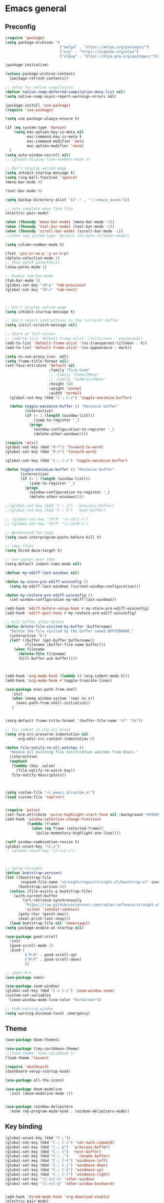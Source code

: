 * Emacs general
** Preconfig
#+begin_src emacs-lisp
(require 'package)
(setq package-archives '(
                         ("melpa" . "https://melpa.org/packages/")
                         ("org" . "https://orgmode.org/elpa")
                         ("elpag" . "https://elpa.gnu.org/packages/")))

(package-initialize)

(unless package-archive-contents
  (package-refresh-contents))

;; setup for native compilation
(defvar native-comp-deferred-compilation-deny-list nil)
(setq native-comp-async-report-warnings-errors nil)

(package-install 'use-package)
(require 'use-package)

(setq use-package-always-ensure t)

(if (eq system-type 'darwin)
    (setq mac-option-key-is-meta nil
          mac-command-key-is-meta t
          mac-command-modifier 'meta
          mac-option-modifier 'none)
  )
(setq auto-window-vscroll nil)
;; (global-display-line-numbers-mode t)

;; Don't display welcom page
(setq inhibit-startup-message t)
(setq ring-bell-function 'ignore)
(menu-bar-mode 0)

(tool-bar-mode 0)

(setq backup-directory-alist '(("." . "~/.emacs_saves")))

;; auto complete when find file
(electric-pair-mode)

(when (fboundp 'menu-bar-mode) (menu-bar-mode -1))
(when (fboundp 'tool-bar-mode) (tool-bar-mode -1))
(when (fboundp 'scroll-bar-mode) (scroll-bar-mode -1))
;;(when (eq system-type 'darwin) (ns-auto-titlebar-mode))

(setq column-number-mode t)

(fset 'yes-or-no-p 'y-or-n-p)
(delete-selection-mode 1)
;; Show match parenthesis
(show-paren-mode 1)

;; Enable tab-bar-mode
(tab-bar-mode 1)
(global-set-key "\M-p" 'tab-previous)
(global-set-key "\M-n" 'tab-next)



;; Don't display welcom page
(setq inhibit-startup-message t)

;; Don't insert instructions in the *scratch* buffer
(setq initil-scratch-message nil)

;; Start at full-screen
;; (add-to-list 'default-frame-alist '(fullscreen . maximized))
(add-to-list 'default-frame-alist '(ns-transparent-titlebar . t))
(add-to-list 'default-frame-alist '(ns-appearance . dark))

(setq ns-use-proxy-icon  nil)
(setq frame-title-format nil)
(set-face-attribute 'default nil
                    :family "Fira Code"
                    ;; :family "CommitMono"
                    ;; :family "JetBrainsMono"
                    :height 140
                    :weight 'normal
                    :width 'normal)
  (global-set-key (kbd "C-; C-z") 'toggle-maximize-buffer)

  (defun toggle-maximize-buffer () "Maximize buffer"
         (interactive)
         (if (= 1 (length (window-list)))
             (jump-to-register '_) 
           (progn
             (window-configuration-to-register '_)
             (delete-other-windows))))

(require 'misc)
(global-set-key (kbd "M-f") 'forward-to-word)
(global-set-key (kbd "M-e") 'forward-word)

(global-set-key (kbd "C-; C-z") 'toggle-maximize-buffer)

(defun toggle-maximize-buffer () "Maximize buffer"
       (interactive)
       (if (= 1 (length (window-list)))
           (jump-to-register '_) 
         (progn
           (window-configuration-to-register '_)
           (delete-other-windows))))

;;(global-set-key (kbd "C-; j")  'previous-buffer)
;;(global-set-key (kbd "C-; k")  'next-buffer)

;; (global-set-key "\M-N" "\C-u5\C-v")
;; (global-set-key "\M-P" "\C-u5\M-v")

;; Workaround for copy
(setq save-interprogram-paste-before-kill t)

;; copy files
(setq dired-dwim-target t)

;; use spaces over tabs
(setq-default indent-tabs-mode nil)

(defvar my-ediff-last-windows nil)

(defun my-store-pre-ediff-winconfig ()
  (setq my-ediff-last-windows (current-window-configuration)))

(defun my-restore-pre-ediff-winconfig ()
  (set-window-configuration my-ediff-last-windows))

(add-hook 'ediff-before-setup-hook #'my-store-pre-ediff-winconfig)
(add-hook 'ediff-quit-hook #'my-restore-pre-ediff-winconfig)

;; kill buffer after delete
(defun delete-file-visited-by-buffer (buffername)
  "Delete the file visited by the buffer named BUFFERNAME."
  (interactive "b")
  (let* ((buffer (get-buffer buffername))
         (filename (buffer-file-name buffer)))
    (when filename
      (delete-file filename)
      (kill-buffer-ask buffer))))



(add-hook 'org-mode-hook (lambda () (org-indent-mode t)))
(add-hook 'org-mode-hook #'toggle-truncate-lines)

(use-package exec-path-from-shell
   :init
   (when (memq window-system '(mac ns x))
     (exec-path-from-shell-initialize))
   )


(setq-default frame-title-format '(buffer-file-name "%f" "%b"))

;; fix indent in org src block
(setq org-src-preserve-indentation nil 
      org-edit-src-content-indentation 0)

(defun file-notify-rm-all-watches ()
  "Remove all existing file notification watches from Emacs."
  (interactive)
  (maphash
   (lambda (key _value)
     (file-notify-rm-watch key))
   file-notify-descriptors))



(setq custom-file "~/.emacs.d/custom.el")
(load custom-file 'noerror)


(require 'pulse)
(set-face-attribute 'pulse-highlight-start-face nil :background "#49505f")
(add-hook 'window-selection-change-functions
          (lambda (frame)
            (when (eq frame (selected-frame))
              (pulse-momentary-highlight-one-line))))

(setf window-combination-resize t)
(global-unset-key "\C-z")
;; (global-unset-key "\C-x\C-c")



;; Setup straight
(defvar bootstrap-version)
(let ((bootstrap-file
       (expand-file-name "straight/repos/straight.el/bootstrap.el" user-emacs-directory))
      (bootstrap-version 6))
  (unless (file-exists-p bootstrap-file)
    (with-current-buffer
        (url-retrieve-synchronously
         "https://raw.githubusercontent.com/radian-software/straight.el/develop/install.el"
         'silent 'inhibit-cookies)
      (goto-char (point-max))
      (eval-print-last-sexp)))
  (load bootstrap-file nil 'nomessage))
(setq package-enable-at-startup nil)

(use-package good-scroll
  :init
  (good-scroll-mode 1)
  :bind (
         ("M-N" . good-scroll-up)
         ("M-P" . good-scroll-down)
         ))

;; smart M-x
(use-package smex)

(use-package zoom-window)
(global-set-key (kbd "C-x C-z") 'zoom-window-zoom)
(custom-set-variables
 '(zoom-window-mode-line-color "DarkGreen"))

;; hide warning window
(setq warning-minimum-level :emergency)

#+end_src

#+RESULTS:

** Theme
#+begin_src emacs-lisp
(use-package doom-themes)
  
(use-package timu-caribbean-theme)
;;(load-theme 'timu-caribbean t)
(load-theme 'leuven)

(require 'dashboard)
(dashboard-setup-startup-hook)

(use-package all-the-icons)

(use-package doom-modeline
  :init (doom-modeline-mode 1))


(use-package rainbow-delimiters
  :hook (my-program-mode-hook . rainbom-delimiters-mode))

#+end_src

#+RESULTS:
| rainbom-delimiters-mode |

** Key binding
#+begin_src emacs-lisp
(global-unset-key (kbd "C-;"))
(global-set-key (kbd "C-; C-v") 'set-mark-command)
(global-set-key (kbd "C-; p")  'previous-buffer)
(global-set-key (kbd "C-; n")  'next-buffer)
(global-set-key (kbd "C-; ,")    'rename-buffer)
(global-set-key (kbd "C-; C-h") 'windmove-left)
(global-set-key (kbd "C-; C-j") 'windmove-down)
(global-set-key (kbd "C-; C-k") 'windmove-up)
(global-set-key (kbd "C-; C-l") 'windmove-right)
(global-set-key "\C-x\C-n" 'other-window)
(global-set-key "\C-x\C-p" 'other-window-backward)


(add-hook 'dired-mode-hook 'org-download-enable)
(electric-pair-mode)

(use-package which-key
  :init (which-key-mode)
  :diminish which-key-mode
  :config
  (setq which-key-idle-delay 0.3))


#+end_src

#+RESULTS:
: t

* Utilities modes
** Copilot
#+begin_src emacs-lisp
(use-package copilot
  :straight (:host github :repo "zerolfx/copilot.el" :files ("dist" "*.el"))
  :config
  (add-hook 'prog-mode-hook 'copilot-mode)
  (add-hook 'yaml-mode-hook 'copilot-mode)
  (define-key copilot-completion-map (kbd "<tab>") 'copilot-accept-completion)
  (define-key copilot-completion-map (kbd "TAB") 'copilot-accept-completion))

#+end_src

#+RESULTS:
| copilot-mode |
** Agent tools
#+begin_src emacs-lisp
(use-package aidermacs
  ;;:vc (:url "https://github.com/MatthewZMD/aidermacs" :rev :newest)
  :straight (:host github :repo "MatthewZMD/aidermacs")
  :bind (("C-c a" . aidermacs-transient-menu))

  :config
  ; Enable minor mode for Aider files
  (aidermacs-setup-minor-mode)

  :custom
  ; See the Configuration section below
  (aidermacs-auto-commits t)
  (aidermacs-use-architect-mode t)
  (aidermacs-default-model "github_copilot/claude-3.7-sonnet-thought")
  (aidermacs-editor-model "github_copilot/claude-3.7-sonnet")
  (aidermacs-weak-model "github_copilot/claude-3.5-haiku")
  (aidermacs-architect-model "github_copilot/claude-3.7-sonnet-thought")
)
#+end_src
  
** File navigate & text editing
#+begin_src emacs-lisp
(defun xah-search-current-word ()
  "Call `isearch' on current word or selection.
“word” here is A to Z, a to z, and hyphen [-] and lowline [_], independent of syntax table.

URL `http://xahlee.info/emacs/emacs/modernization_isearch.html'
Version: 2015-04-09"
  (interactive)
  (let (xp1 xp2)
    (if (region-active-p)
        (setq xp1 (region-beginning) xp2 (region-end))
      (save-excursion
        (skip-chars-backward "-_A-Za-z0-9")
        (setq xp1 (point))
        (right-char)
        (skip-chars-forward "-_A-Za-z0-9")
        (setq xp2 (point))))
    (setq mark-active nil)
    (when (< xp1 (point))
      (goto-char xp1))
    (isearch-mode t)
    (isearch-yank-string (buffer-substring-no-properties xp1 xp2))))

(global-set-key (kbd "C-*") 'xah-search-current-word)

(use-package fzf)

(use-package ace-window
  :config
  (global-set-key (kbd "M-o") 'ace-window)
  (global-set-key (kbd "C-x o") 'ace-window)
  :init
  (setq aw-dispatch-always nil)
  (setq aw-ignore-current t)
  (setq aw-keys '(?a ?b ?c ?d ?e ?f ?g ?h ?k))
)


(use-package drag-stuff
  :config
  (drag-stuff-global-mode 1)
  (drag-stuff-define-keys)
  (add-hook 'dired-mode-hook 'org-download-enable)
  )

(use-package ivy
  :diminish
  :bind
  (("M-s" . swiper-all-thing-at-point)
   ("M-x" . counsel-M-x)
   ("C-c M-o" . counsel-multi)
   :map ivy-minibuffer-map
   )
  :init
  ;; (bind-key "C-; l" 'counsel-projectile-switch-to-buffer)
  ;; (global-set-key (kbd "C-s") 'swiper-isearch)
  (global-set-key (kbd "C-x C-f") 'counsel-find-file)
  (global-set-key (kbd "M-y") 'counsel-yank-pop)
  (global-set-key (kbd "<f1> f") 'counsel-describe-function)
  (global-set-key (kbd "<f1> v") 'counsel-describe-variable)
  (global-set-key (kbd "<f1> l") 'counsel-find-library)
  (global-set-key (kbd "<f2> i") 'counsel-info-lookup-symbol)
  (global-set-key (kbd "<f2> u") 'counsel-unicode-char)
  (global-set-key (kbd "<f2> j") 'counsel-set-variable)
  (global-set-key (kbd "C-x b") 'counsel-switch-buffer)
  (global-set-key (kbd "C-c v") 'ivy-push-view)
  (global-set-key (kbd "C-c V") 'ivy-pop-view)

  (global-set-key (kbd "C-c c") 'counsel-compile)
  (global-set-key (kbd "C-c g") 'counsel-git)
  (global-set-key (kbd "C-c j") 'counsel-git-grep)
  (global-set-key (kbd "C-c L") 'counsel-git-log)
  (global-set-key (kbd "C-c k") 'counsel-rg)
  (global-set-key (kbd "C-c m") 'counsel-linux-app)
  (global-set-key (kbd "C-c n") 'counsel-fzf)
  (global-set-key (kbd "C-x l") 'counsel-locate)
  (global-set-key (kbd "C-c J") 'counsel-file-jump)
  (global-set-key (kbd "C-S-o") 'counsel-rhythmbox)
  (global-set-key (kbd "C-c w") 'counsel-wmctrl)
  (global-set-key (kbd "C-c b") 'counsel-bookmark)

  (setq ivy-re-builders-alist
        '((ivy-switch-buffer . ivy--regex-plus)
          (t . ivy--regex-fuzzy)))
  )

(use-package ivy-posframe)

(use-package counsel
  :bind
  ("C-."   . 'counsel-imenu)
  ("C-c '" . 'projectile-grep)
  ("C-c ," . 'counsel-imenu)
  ("C-h f" . 'counsel-describe-function)
  ("C-h v" . 'counsel-describe-variable)
  ;; ("C-o"   . 'counsel-outline)
  ("C-x b" . 'counsel-switch-buffer)
  ;; show killring
  ;; (global-set-key (kbd "C-; y") 'counsel-yank-pop)
  )

(use-package ivy-rich
  :diminish
  :config
  (ivy-rich-mode t))

;; Projectile
(use-package projectile
  :init
  (setq projectile-require-project-root nil)
  )

(use-package counsel-projectile
  :bind
  (
   ("C-; C-f" . counsel-projectile-find-file)
   )
  )

(use-package treemacs
  :requires cfrs
  :bind
  (:map global-map
        ("C-t"       . treemacs)
        ("C-x t 1"   . treemacs-delete-other-windows)
        ("C-t"   . treemacs-select-window)
        ("C-x t d"   . treemacs-select-directory)
        ("C-x t B"   . treemacs-bookmark)
        ("C-x t C-t" . treemacs-find-file)
        ("C-x t M-t" . treemacs-find-tag))
  :config
  (setq treemacs-position 'left)
  (setq treemacs-default-visit-action 'treemacs-visit-node-close-treemacs)
)
  
(with-eval-after-load 'treemacs
  (defun treemacs-custom-filter (file _)
    (or (s-starts-with? "bazel-" file)
        (s-starts-with? "3rdparty" file)
        ))
  (push #'treemacs-custom-filter treemacs-ignored-file-predicates))


(use-package ag)


;; jump
(use-package popup)
(use-package dumb-jump
  :init
  (bind-key "C-; ]" 'dumb-jump-go)
  (bind-key "C-; t" 'dumb-jump-back))

;; Show search index
(use-package anzu)

(use-package bm
  :config
  (global-set-key (kbd "C-; m m") 'bm-toggle)
  (global-set-key (kbd "C-; m n")   'bm-next)
  (global-set-key (kbd "C-; m p") 'bm-previous))

(use-package goto-chg
  :bind
  (("C-o" . goto-last-change)
   ("C-i" . goto-last-change-reverse)))

(use-package avy
  :init
  (bind-key "C-; j" 'avy-goto-char))


(use-package multiple-cursors
  :ensure t
  :config
  (global-set-key (kbd "C->") 'mc/mark-next-like-this)
  (global-set-key (kbd "C-<") 'mc/mark-previous-like-this)
  (global-set-key (kbd "C-c C-<") 'mc/mark-all-like-this))


;; Expand selection
(use-package expand-region
  :config
  (global-set-key (kbd "C-'") 'er/expand-region))

(use-package dtrt-indent
  :ensure t
  :config
  (dtrt-indent-global-mode t)
  )


(use-package dired-subtree
  :config
  (bind-keys :map dired-mode-map
             ("i" . dired-subtree-insert)
             (";" . dired-subtree-remove)))


(use-package dired-git-info
  :bind (:map dired-mode-map
              (")" . dired-git-info-mode)))


(use-package multiple-cursors
  :ensure t
  :config)

;;(use-package wgrep-ag)

(use-package editorconfig
  :config
  (editorconfig-mode 1))

(use-package smartparens)
#+end_src

#+RESULTS:

** Org mode
#+begin_src emacs-lisp
(use-package org-bullets
  :config
  (add-hook 'org-mode-hook (lambda () (org-bullets-mode 1)))
  )
#+end_src

#+RESULTS:
: t

** Yasnipeet
#+begin_src emacs-lisp
;; (use-package yasnippet
;;   :config
;;   (add-hook 'prog-mode-hook #'yas-minor-mode)
;; )

#+end_src
* Programming
** Dev tools
#+begin_src emacs-lisp
(use-package magit
  :config
  (setq magit-log-arguments '("-n256" "--graph" "--decorate" "--color")
        ;; Show diffs per word, looks nicer!
        magit-diff-refine-hunk t)

  :init
  (bind-key "C-x g" 'magit-status)
  (bind-key "C-; d" 'magit-diff-buffer-file))

(use-package company-box)

(use-package company
  :after lsp-mode
  :hook
  (my-program-mode-hook . company-mode)
  (company-mode . company-box-mode)
  :bind
  (:map lsp-mode-map ("<tab>" . company-indent-or-complete-common))
  (:map company-active-map ("<tab>" . company-complete-selection))
  (:map company-active-map ("C-n" . company-select-next))
  (:map company-active-map ("C-p" . company-select-previous))
  :custom
  (setq companyminimum-prefix-length 3)
 (setq company-auto-complete nil)
  (setq company-idle-delay 0)
  (setq tab-always-indent 'complete)
  :config
  (global-company-mode 1)
  (define-key company-active-map (kbd "C-n") #'company-select-next)
  (define-key company-active-map (kbd "C-p") #'company-select-previous))




#+end_src

#+RESULTS:

** Eglot
#+begin_src emacs-lisp
(use-package eglot
  :ensure t
  :defer t
  :hook (python-mode . eglot-ensure))
#+end_src

#+RESULTS:
| eglot-ensure | doom-modeline-env-setup-python |

** Python
#+begin_src emacs-lisp
(use-package auto-virtualenv
  :config
  (setq auto-virtualenv-verbose t)
  (auto-virtualenv-setup))
#+end_src

#+RESULTS:
: t

** Javascript
#+begin_src emacs-lisp
(use-package js2-mode
  :mode "\\.js\\'"
  :config
  (setq js-indent-level 2))
#+end_src

#+RESULTS:
: ((\.js\' . js2-mode) (\.cmake\' . cmake-mode) (CMakeLists\.txt\' . cmake-mode) (\.dockerfile\' . dockerfile-mode) ([/\]\(?:Containerfile\|Dockerfile\)\(?:\.[^/\]*\)?\' . dockerfile-mode) (/git-rebase-todo\' . git-rebase-mode) (\.\(?:md\|markdown\|mkd\|mdown\|mkdn\|mdwn\)\' . markdown-mode) (\.tsx?\' . typescript-mode) (\.\(e?ya?\|ra\)ml\' . yaml-mode) (\.gpg\(~\|\.~[0-9]+~\)?\' nil epa-file) (\.elc\' . elisp-byte-code-mode) (\.zst\' nil jka-compr) (\.dz\' nil jka-compr) (\.xz\' nil jka-compr) (\.lzma\' nil jka-compr) (\.lz\' nil jka-compr) (\.g?z\' nil jka-compr) (\.bz2\' nil jka-compr) (\.Z\' nil jka-compr) (\.vr[hi]?\' . vera-mode) (\(?:\.\(?:rbw?\|ru\|rake\|thor\|axlsx\|jbuilder\|rabl\|gemspec\|podspec\)\|/\(?:Gem\|Rake\|Cap\|Thor\|Puppet\|Berks\|Brew\|Fast\|Vagrant\|Guard\|Pod\)file\)\' . ruby-mode) (\.re?st\' . rst-mode) (/\(?:Pipfile\|\.?flake8\)\' . conf-mode) (\.py[iw]?\' . python-mode) (\.m\' . octave-maybe-mode) (\.less\' . less-css-mode) (\.editorconfig\' . editorconfig-conf-mode) (\.scss\' . scss-mode) (\.cs\' . csharp-mode) (\.awk\' . awk-mode) (\.\(u?lpc\|pike\|pmod\(\.in\)?\)\' . pike-mode) (\.idl\' . idl-mode) (\.java\' . java-mode) (\.m\' . objc-mode) (\.ii\' . c++-mode) (\.i\' . c-mode) (\.lex\' . c-mode) (\.y\(acc\)?\' . c-mode) (\.h\' . c-or-c++-mode) (\.c\' . c-mode) (\.\(CC?\|HH?\)\' . c++-mode) (\.[ch]\(pp\|xx\|\+\+\)\' . c++-mode) (\.\(cc\|hh\)\' . c++-mode) (\.\(bat\|cmd\)\' . bat-mode) (\.[sx]?html?\(\.[a-zA-Z_]+\)?\' . mhtml-mode) (\.svgz?\' . image-mode) (\.svgz?\' . xml-mode) (\.x[bp]m\' . image-mode) (\.x[bp]m\' . c-mode) (\.p[bpgn]m\' . image-mode) (\.tiff?\' . image-mode) (\.gif\' . image-mode) (\.png\' . image-mode) (\.jpe?g\' . image-mode) (\.webp\' . image-mode) (\.te?xt\' . text-mode) (\.[tT]e[xX]\' . tex-mode) (\.ins\' . tex-mode) (\.ltx\' . latex-mode) (\.dtx\' . doctex-mode) (\.org\' . org-mode) (\.dir-locals\(?:-2\)?\.el\' . lisp-data-mode) (\.eld\' . lisp-data-mode) (eww-bookmarks\' . lisp-data-mode) (tramp\' . lisp-data-mode) (/archive-contents\' . lisp-data-mode) (places\' . lisp-data-mode) (\.emacs-places\' . lisp-data-mode) (\.el\' . emacs-lisp-mode) (Project\.ede\' . emacs-lisp-mode) (\(?:\.\(?:scm\|sls\|sld\|stk\|ss\|sch\)\|/\.guile\)\' . scheme-mode) (\.l\' . lisp-mode) (\.li?sp\' . lisp-mode) (\.[fF]\' . fortran-mode) (\.for\' . fortran-mode) (\.p\' . pascal-mode) (\.pas\' . pascal-mode) (\.\(dpr\|DPR\)\' . delphi-mode) (\.\([pP]\([Llm]\|erl\|od\)\|al\)\' . perl-mode) (Imakefile\' . makefile-imake-mode) (Makeppfile\(?:\.mk\)?\' . makefile-makepp-mode) (\.makepp\' . makefile-makepp-mode) (\.mk\' . makefile-bsdmake-mode) (\.make\' . makefile-bsdmake-mode) (GNUmakefile\' . makefile-gmake-mode) ([Mm]akefile\' . makefile-bsdmake-mode) (\.am\' . makefile-automake-mode) (\.texinfo\' . texinfo-mode) (\.te?xi\' . texinfo-mode) (\.[sS]\' . asm-mode) (\.asm\' . asm-mode) (\.css\' . css-mode) (\.mixal\' . mixal-mode) (\.gcov\' . compilation-mode) (/\.[a-z0-9-]*gdbinit . gdb-script-mode) (-gdb\.gdb . gdb-script-mode) ([cC]hange\.?[lL]og?\' . change-log-mode) ([cC]hange[lL]og[-.][0-9]+\' . change-log-mode) (\$CHANGE_LOG\$\.TXT . change-log-mode) (\.scm\.[0-9]*\' . scheme-mode) (\.[ckz]?sh\'\|\.shar\'\|/\.z?profile\' . sh-mode) (\.bash\' . sh-mode) (/PKGBUILD\' . sh-mode) (\(/\|\`\)\.\(bash_\(profile\|history\|log\(in\|out\)\)\|z?log\(in\|out\)\)\' . sh-mode) (\(/\|\`\)\.\(shrc\|zshrc\|m?kshrc\|bashrc\|t?cshrc\|esrc\)\' . sh-mode) (\(/\|\`\)\.\([kz]shenv\|xinitrc\|startxrc\|xsession\)\' . sh-mode) (\.m?spec\' . sh-mode) (\.m[mes]\' . nroff-mode) (\.man\' . nroff-mode) (\.sty\' . latex-mode) (\.cl[so]\' . latex-mode) (\.bbl\' . latex-mode) (\.bib\' . bibtex-mode) (\.bst\' . bibtex-style-mode) (\.sql\' . sql-mode) (\(acinclude\|aclocal\|acsite\)\.m4\' . autoconf-mode) (\.m[4c]\' . m4-mode) (\.mf\' . metafont-mode) (\.mp\' . metapost-mode) (\.vhdl?\' . vhdl-mode) (\.article\' . text-mode) (\.letter\' . text-mode) (\.i?tcl\' . tcl-mode) (\.exp\' . tcl-mode) (\.itk\' . tcl-mode) (\.icn\' . icon-mode) (\.sim\' . simula-mode) (\.mss\' . scribe-mode) (\.f9[05]\' . f90-mode) (\.f0[38]\' . f90-mode) (\.indent\.pro\' . fundamental-mode) (\.\(pro\|PRO\)\' . idlwave-mode) (\.srt\' . srecode-template-mode) (\.prolog\' . prolog-mode) (\.tar\' . tar-mode) (\.\(arc\|zip\|lzh\|lha\|zoo\|[jew]ar\|xpi\|rar\|cbr\|7z\|squashfs\|ARC\|ZIP\|LZH\|LHA\|ZOO\|[JEW]AR\|XPI\|RAR\|CBR\|7Z\|SQUASHFS\)\' . archive-mode) (\.oxt\' . archive-mode) (\.\(deb\|[oi]pk\)\' . archive-mode) (\`/tmp/Re . text-mode) (/Message[0-9]*\' . text-mode) (\`/tmp/fol/ . text-mode) (\.oak\' . scheme-mode) (\.sgml?\' . sgml-mode) (\.x[ms]l\' . xml-mode) (\.dbk\' . xml-mode) (\.dtd\' . sgml-mode) (\.ds\(ss\)?l\' . dsssl-mode) (\.js[mx]?\' . javascript-mode) (\.har\' . javascript-mode) (\.json\' . js-json-mode) (\.[ds]?va?h?\' . verilog-mode) (\.by\' . bovine-grammar-mode) (\.wy\' . wisent-grammar-mode) (\.erts\' . erts-mode) ([:/\]\..*\(emacs\|gnus\|viper\)\' . emacs-lisp-mode) (\`\..*emacs\' . emacs-lisp-mode) ([:/]_emacs\' . emacs-lisp-mode) (/crontab\.X*[0-9]+\' . shell-script-mode) (\.ml\' . lisp-mode) (\.ld[si]?\' . ld-script-mode) (ld\.?script\' . ld-script-mode) (\.xs\' . c-mode) (\.x[abdsru]?[cnw]?\' . ld-script-mode) (\.zone\' . dns-mode) (\.soa\' . dns-mode) (\.asd\' . lisp-mode) (\.\(asn\|mib\|smi\)\' . snmp-mode) (\.\(as\|mi\|sm\)2\' . snmpv2-mode) (\.\(diffs?\|patch\|rej\)\' . diff-mode) (\.\(dif\|pat\)\' . diff-mode) (\.[eE]?[pP][sS]\' . ps-mode) (\.\(?:PDF\|EPUB\|CBZ\|FB2\|O?XPS\|DVI\|OD[FGPST]\|DOCX\|XLSX?\|PPTX?\|pdf\|epub\|cbz\|fb2\|o?xps\|djvu\|dvi\|od[fgpst]\|docx\|xlsx?\|pptx?\)\' . doc-view-mode-maybe) (configure\.\(ac\|in\)\' . autoconf-mode) (\.s\(v\|iv\|ieve\)\' . sieve-mode) (BROWSE\' . ebrowse-tree-mode) (\.ebrowse\' . ebrowse-tree-mode) (#\*mail\* . mail-mode) (\.g\' . antlr-mode) (\.mod\' . m2-mode) (\.ses\' . ses-mode) (\.docbook\' . sgml-mode) (\.com\' . dcl-mode) (/config\.\(?:bat\|log\)\' . fundamental-mode) (/\.?\(authinfo\|netrc\)\' . authinfo-mode) (\.\(?:[iI][nN][iI]\|[lL][sS][tT]\|[rR][eE][gG]\|[sS][yY][sS]\)\' . conf-mode) (\.la\' . conf-unix-mode) (\.ppd\' . conf-ppd-mode) (java.+\.conf\' . conf-javaprop-mode) (\.properties\(?:\.[a-zA-Z0-9._-]+\)?\' . conf-javaprop-mode) (\.toml\' . conf-toml-mode) (\.desktop\' . conf-desktop-mode) (/\.redshift\.conf\' . conf-windows-mode) (\`/etc/\(?:DIR_COLORS\|ethers\|.?fstab\|.*hosts\|lesskey\|login\.?de\(?:fs\|vperm\)\|magic\|mtab\|pam\.d/.*\|permissions\(?:\.d/.+\)?\|protocols\|rpc\|services\)\' . conf-space-mode) (\`/etc/\(?:acpid?/.+\|aliases\(?:\.d/.+\)?\|default/.+\|group-?\|hosts\..+\|inittab\|ksysguarddrc\|opera6rc\|passwd-?\|shadow-?\|sysconfig/.+\)\' . conf-mode) ([cC]hange[lL]og[-.][-0-9a-z]+\' . change-log-mode) (/\.?\(?:gitconfig\|gnokiirc\|hgrc\|kde.*rc\|mime\.types\|wgetrc\)\' . conf-mode) (/\.mailmap\' . conf-unix-mode) (/\.\(?:asound\|enigma\|fetchmail\|gltron\|gtk\|hxplayer\|mairix\|mbsync\|msmtp\|net\|neverball\|nvidia-settings-\|offlineimap\|qt/.+\|realplayer\|reportbug\|rtorrent\.\|screen\|scummvm\|sversion\|sylpheed/.+\|xmp\)rc\' . conf-mode) (/\.\(?:gdbtkinit\|grip\|mpdconf\|notmuch-config\|orbital/.+txt\|rhosts\|tuxracer/options\)\' . conf-mode) (/\.?X\(?:default\|resource\|re\)s\> . conf-xdefaults-mode) (/X11.+app-defaults/\|\.ad\' . conf-xdefaults-mode) (/X11.+locale/.+/Compose\' . conf-colon-mode) (/X11.+locale/compose\.dir\' . conf-javaprop-mode) (\.~?[0-9]+\.[0-9][-.0-9]*~?\' nil t) (\.\(?:orig\|in\|[bB][aA][kK]\)\' nil t) ([/.]c\(?:on\)?f\(?:i?g\)?\(?:\.[a-zA-Z0-9._-]+\)?\' . conf-mode-maybe) (\.[1-9]\' . nroff-mode) (\.art\' . image-mode) (\.avs\' . image-mode) (\.bmp\' . image-mode) (\.cmyk\' . image-mode) (\.cmyka\' . image-mode) (\.crw\' . image-mode) (\.dcr\' . image-mode) (\.dcx\' . image-mode) (\.dng\' . image-mode) (\.dpx\' . image-mode) (\.fax\' . image-mode) (\.heic\' . image-mode) (\.hrz\' . image-mode) (\.icb\' . image-mode) (\.icc\' . image-mode) (\.icm\' . image-mode) (\.ico\' . image-mode) (\.icon\' . image-mode) (\.jbg\' . image-mode) (\.jbig\' . image-mode) (\.jng\' . image-mode) (\.jnx\' . image-mode) (\.miff\' . image-mode) (\.mng\' . image-mode) (\.mvg\' . image-mode) (\.otb\' . image-mode) (\.p7\' . image-mode) (\.pcx\' . image-mode) (\.pdb\' . image-mode) (\.pfa\' . image-mode) (\.pfb\' . image-mode) (\.picon\' . image-mode) (\.pict\' . image-mode) (\.rgb\' . image-mode) (\.rgba\' . image-mode) (\.tga\' . image-mode) (\.wbmp\' . image-mode) (\.webp\' . image-mode) (\.wmf\' . image-mode) (\.wpg\' . image-mode) (\.xcf\' . image-mode) (\.xmp\' . image-mode) (\.xwd\' . image-mode) (\.yuv\' . image-mode) (\.tgz\' . tar-mode) (\.tbz2?\' . tar-mode) (\.txz\' . tar-mode) (\.tzst\' . tar-mode))

